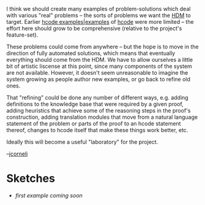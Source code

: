 #+STARTUP: showeverything logdone
#+options: num:nil

I think we should create many examples of problem-solutions which deal
with various "real" problems -- the sorts of problems we want the [[file:HDM.org][HDM]]
to target.  Earlier [[file:hcode examples|examples.org][hcode examples|examples]] of [[file:hcode.org][hcode]] were
more limited -- the effort here should grow to be comprehensive
(relative to the project's feature-set).

These problems could come from anywhere -- but the hope is to move in
the direction of fully automated solutions, which means that eventually
everything should come from the HDM.  We have to allow ourselves a
little bit of artistic liscense at this point, since many components
of the system are not available.  However, it doesn't seem unreasonable
to imagine the system growing as people author new examples, or go back
to refine old ones.

That "refining" could be done any number of different ways, e.g. adding
definitions to the knowledge base that were required by a given proof,
adding heuristics that achieve some of the reasoning steps in the proof's
construction, adding translation modules that move from a natural language
statement of the problem or parts of the proof to an hcode statement thereof,
changes to hcode itself that make these things work better, etc.

Ideally this will become a useful "laboratory" for the project.  

--[[file:jcorneli.org][jcorneli]]

* Sketches

 * /first example coming soon/
